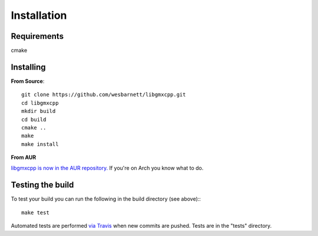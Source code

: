 Installation
=====================================

.. highlight:: bash

Requirements
------------

cmake

Installing
-----------

**From Source**::

    git clone https://github.com/wesbarnett/libgmxcpp.git
    cd libgmxcpp
    mkdir build
    cd build
    cmake ..
    make
    make install

**From AUR**

`libgmxcpp is now in the AUR
repository. <https://aur.archlinux.org/packages/libgmxcpp/>`_ If you're on Arch
you know what to do.

Testing the build
-----------------

To test your build you can run the following in the build directory (see above):::

    make test

Automated tests are performed `via
Travis <https://travis-ci.org/wesbarnett/libgmxcpp>`_ when new commits are pushed.
Tests are in the "tests" directory.

